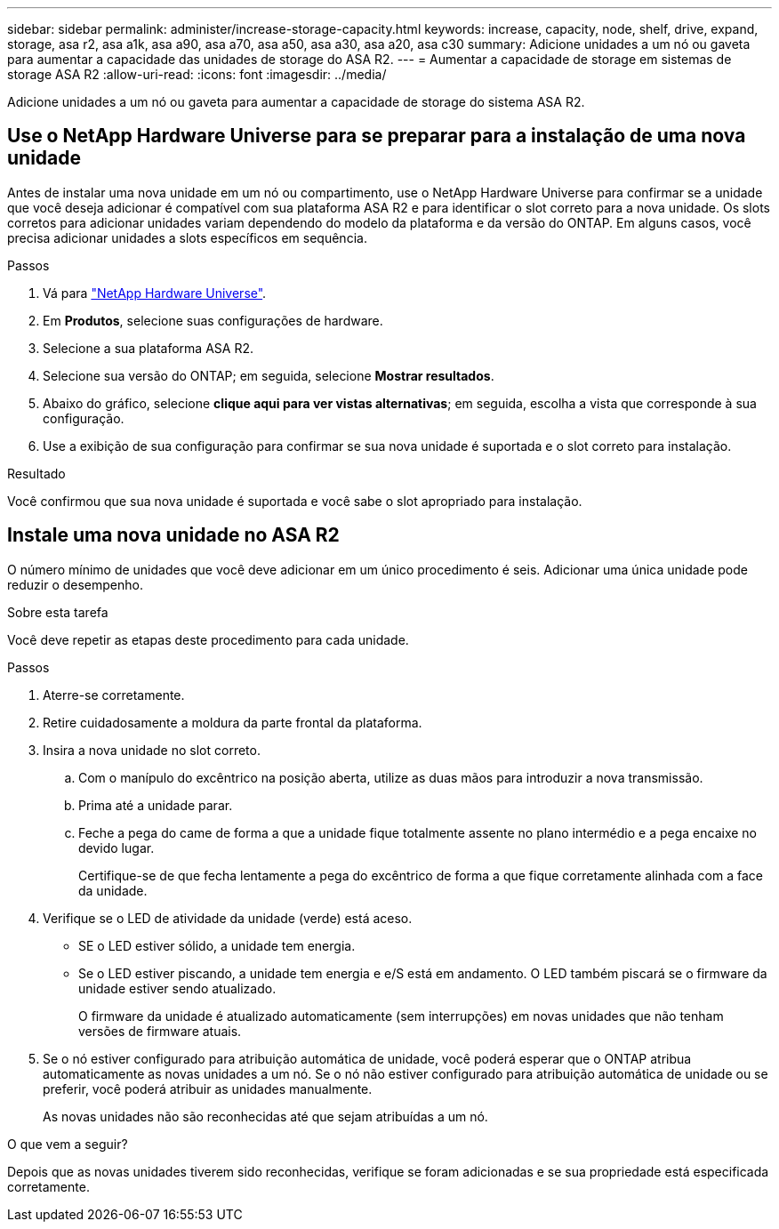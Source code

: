 ---
sidebar: sidebar 
permalink: administer/increase-storage-capacity.html 
keywords: increase, capacity, node, shelf, drive, expand, storage, asa r2, asa a1k, asa a90, asa a70, asa a50, asa a30, asa a20, asa c30 
summary: Adicione unidades a um nó ou gaveta para aumentar a capacidade das unidades de storage do ASA R2. 
---
= Aumentar a capacidade de storage em sistemas de storage ASA R2
:allow-uri-read: 
:icons: font
:imagesdir: ../media/


[role="lead"]
Adicione unidades a um nó ou gaveta para aumentar a capacidade de storage do sistema ASA R2.



== Use o NetApp Hardware Universe para se preparar para a instalação de uma nova unidade

Antes de instalar uma nova unidade em um nó ou compartimento, use o NetApp Hardware Universe para confirmar se a unidade que você deseja adicionar é compatível com sua plataforma ASA R2 e para identificar o slot correto para a nova unidade. Os slots corretos para adicionar unidades variam dependendo do modelo da plataforma e da versão do ONTAP. Em alguns casos, você precisa adicionar unidades a slots específicos em sequência.

.Passos
. Vá para link:https://hwu.netapp.com/["NetApp Hardware Universe"^].
. Em *Produtos*, selecione suas configurações de hardware.
. Selecione a sua plataforma ASA R2.
. Selecione sua versão do ONTAP; em seguida, selecione *Mostrar resultados*.
. Abaixo do gráfico, selecione *clique aqui para ver vistas alternativas*; em seguida, escolha a vista que corresponde à sua configuração.
. Use a exibição de sua configuração para confirmar se sua nova unidade é suportada e o slot correto para instalação.


.Resultado
Você confirmou que sua nova unidade é suportada e você sabe o slot apropriado para instalação.



== Instale uma nova unidade no ASA R2

O número mínimo de unidades que você deve adicionar em um único procedimento é seis. Adicionar uma única unidade pode reduzir o desempenho.

.Sobre esta tarefa
Você deve repetir as etapas deste procedimento para cada unidade.

.Passos
. Aterre-se corretamente.
. Retire cuidadosamente a moldura da parte frontal da plataforma.
. Insira a nova unidade no slot correto.
+
.. Com o manípulo do excêntrico na posição aberta, utilize as duas mãos para introduzir a nova transmissão.
.. Prima até a unidade parar.
.. Feche a pega do came de forma a que a unidade fique totalmente assente no plano intermédio e a pega encaixe no devido lugar.
+
Certifique-se de que fecha lentamente a pega do excêntrico de forma a que fique corretamente alinhada com a face da unidade.



. Verifique se o LED de atividade da unidade (verde) está aceso.
+
** SE o LED estiver sólido, a unidade tem energia.
** Se o LED estiver piscando, a unidade tem energia e e/S está em andamento. O LED também piscará se o firmware da unidade estiver sendo atualizado.
+
O firmware da unidade é atualizado automaticamente (sem interrupções) em novas unidades que não tenham versões de firmware atuais.



. Se o nó estiver configurado para atribuição automática de unidade, você poderá esperar que o ONTAP atribua automaticamente as novas unidades a um nó. Se o nó não estiver configurado para atribuição automática de unidade ou se preferir, você poderá atribuir as unidades manualmente.
+
As novas unidades não são reconhecidas até que sejam atribuídas a um nó.



.O que vem a seguir?
Depois que as novas unidades tiverem sido reconhecidas, verifique se foram adicionadas e se sua propriedade está especificada corretamente.
